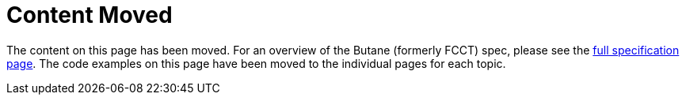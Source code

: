 = Content Moved

The content on this page has been moved. For an overview of the Butane (formerly FCCT) spec, please see the https://coreos.github.io/butane/specs/[full specification page]. The code examples on this page have been moved to the individual pages for each topic.

